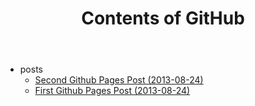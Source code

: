 #+TITLE: Contents of GitHub

   + posts
     + [[file:posts/second-github-pages-post.org][Second Github Pages Post (2013-08-24)]]
     + [[file:posts/first-github-pages-post.org][First Github Pages Post (2013-08-24)]]
